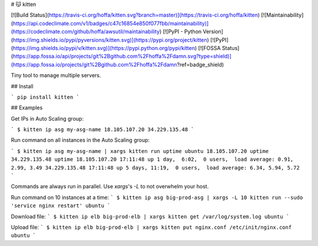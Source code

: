 # 😽 kitten

[![Build Status](https://travis-ci.org/hoffa/kitten.svg?branch=master)](https://travis-ci.org/hoffa/kitten) [![Maintainability](https://api.codeclimate.com/v1/badges/c47c16854e850f077fbb/maintainability)](https://codeclimate.com/github/hoffa/awsutil/maintainability) [![PyPI - Python Version](https://img.shields.io/pypi/pyversions/kitten.svg)](https://pypi.org/project/kitten) [![PyPI](https://img.shields.io/pypi/v/kitten.svg)](https://pypi.python.org/pypi/kitten) [![FOSSA Status](https://app.fossa.io/api/projects/git%2Bgithub.com%2Fhoffa%2Fdamn.svg?type=shield)](https://app.fossa.io/projects/git%2Bgithub.com%2Fhoffa%2Fdamn?ref=badge_shield)

Tiny tool to manage multiple servers.

## Install

```
pip install kitten
```

## Examples

Get IPs in Auto Scaling group:

```
$ kitten ip asg my-asg-name
18.105.107.20
34.229.135.48
```

Run command on all instances in the Auto Scaling group:

```
$ kitten ip asg my-asg-name | xargs kitten run uptime ubuntu
18.105.107.20 uptime
34.229.135.48 uptime
18.105.107.20 17:11:48 up 1 day,  6:02,  0 users,  load average: 0.91, 2.99, 3.49
34.229.135.48 17:11:48 up 5 days, 11:19,  0 users,  load average: 6.34, 5.94, 5.72
```

Commands are always run in parallel. Use `xargs`'s `-L` to not overwhelm your host.

Run command on 10 instances at a time:
```
$ kitten ip asg big-prod-asg | xargs -L 10 kitten run --sudo 'service nginx restart' ubuntu
```

Download file:
```
$ kitten ip elb big-prod-elb | xargs kitten get /var/log/system.log ubuntu
```

Upload file:
```
$ kitten ip elb big-prod-elb | xargs kitten put nginx.conf /etc/init/nginx.conf ubuntu
```


